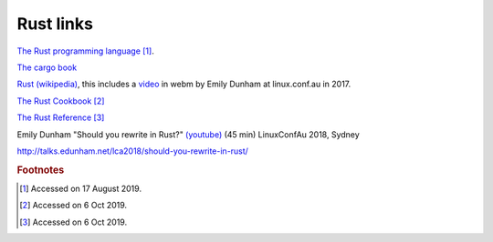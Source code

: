 
============
 Rust links
============

`The Rust programming language <https://doc.rust-lang.org/book/title-page.html>`_ [#f1]_.

`The cargo book <https://doc.rust-lang.org/cargo/>`_

`Rust (wikipedia)`_, this includes a `video`_ in webm by Emily Dunham at
linux.conf.au in 2017. 

`The Rust Cookbook
<https://rust-lang-nursery.github.io/rust-cookbook/>`_ [#f2]_

`The Rust Reference <https://doc.rust-lang.org/nightly/reference/>`_
[#f3]_

.. _`Rust (wikipedia)`: https://en.wikipedia.org/wiki/Rust_(programming_language)
.. _`video`: https://upload.wikimedia.org/wikipedia/commons/5/5c/Rust_101.webm

Emily Dunham "Should you rewrite in Rust?" `(youtube)
<https://www.youtube.com/watch?v=6jqy-Dizd0I>`_ (45 min) LinuxConfAu
2018, Sydney

http://talks.edunham.net/lca2018/should-you-rewrite-in-rust/

.. rubric:: Footnotes
	    
.. [#f1] Accessed on 17 August 2019.

.. [#f2] Accessed on 6 Oct 2019.

.. [#f3] Accessed on 6 Oct 2019.
	 
